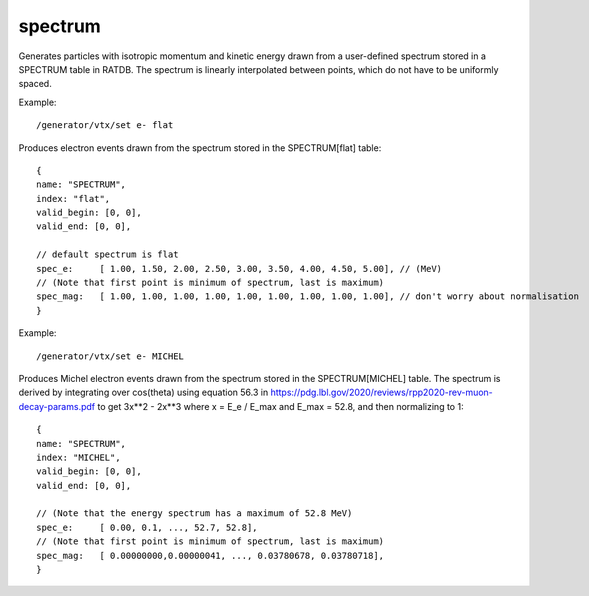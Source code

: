 spectrum
''''''''

Generates particles with isotropic momentum and kinetic energy drawn from a
user-defined spectrum stored in a SPECTRUM table in RATDB.  The spectrum is
linearly interpolated between points, which do not have to be uniformly spaced.

Example::

    /generator/vtx/set e- flat

Produces electron events drawn from the spectrum stored in the SPECTRUM[flat]
table::

    {
    name: "SPECTRUM",
    index: "flat",
    valid_begin: [0, 0],
    valid_end: [0, 0],
    
    // default spectrum is flat
    spec_e:     [ 1.00, 1.50, 2.00, 2.50, 3.00, 3.50, 4.00, 4.50, 5.00], // (MeV) 
    // (Note that first point is minimum of spectrum, last is maximum)
    spec_mag:   [ 1.00, 1.00, 1.00, 1.00, 1.00, 1.00, 1.00, 1.00, 1.00], // don't worry about normalisation 
    }

Example::

    /generator/vtx/set e- MICHEL

Produces Michel electron events drawn from the spectrum stored in the SPECTRUM[MICHEL] table. The spectrum is derived by integrating over cos(theta) using equation 56.3 in https://pdg.lbl.gov/2020/reviews/rpp2020-rev-muon-decay-params.pdf to get 3x**2 - 2x**3 where x = E_e / E_max and E_max = 52.8, and then normalizing to 1::

    {
    name: "SPECTRUM",
    index: "MICHEL",
    valid_begin: [0, 0],
    valid_end: [0, 0],

    // (Note that the energy spectrum has a maximum of 52.8 MeV)
    spec_e:     [ 0.00, 0.1, ..., 52.7, 52.8],
    // (Note that first point is minimum of spectrum, last is maximum)
    spec_mag:   [ 0.00000000,0.00000041, ..., 0.03780678, 0.03780718],
    }
